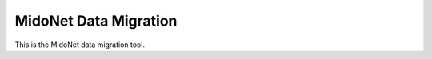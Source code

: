 ======================
MidoNet Data Migration
======================

This is the MidoNet data migration tool.
